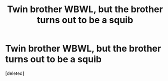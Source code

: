 #+TITLE: Twin brother WBWL, but the brother turns out to be a squib

* Twin brother WBWL, but the brother turns out to be a squib
:PROPERTIES:
:Score: 0
:DateUnix: 1581414014.0
:DateShort: 2020-Feb-11
:FlairText: Prompt
:END:
[deleted]

